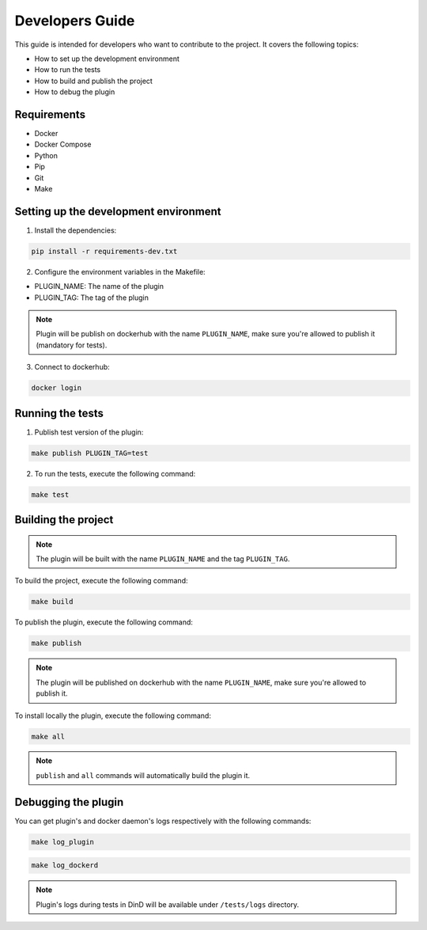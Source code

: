Developers Guide
================

This guide is intended for developers who want to contribute to the project. It covers the following topics:

- How to set up the development environment
- How to run the tests
- How to build and publish the project
- How to debug the plugin

Requirements
------------
- Docker
- Docker Compose
- Python
- Pip
- Git
- Make

Setting up the development environment
--------------------------------------

1. Install the dependencies:

.. code-block:: console

    pip install -r requirements-dev.txt

2. Configure the environment variables in the Makefile:

- PLUGIN_NAME: The name of the plugin
- PLUGIN_TAG: The tag of the plugin

.. note::
    Plugin will be publish on dockerhub with the name ``PLUGIN_NAME``, make sure you're allowed to publish it (mandatory for tests).

3. Connect to dockerhub:

.. code-block:: console

    docker login

Running the tests
-----------------

1. Publish test version of the plugin:

.. code-block:: console

    make publish PLUGIN_TAG=test

2. To run the tests, execute the following command:

.. code-block:: console

    make test

Building the project
--------------------

.. note::
    The plugin will be built with the name ``PLUGIN_NAME`` and the tag ``PLUGIN_TAG``.

To build the project, execute the following command:

.. code-block:: console

    make build

To publish the plugin, execute the following command:

.. code-block:: console

    make publish

.. note::
    The plugin will be published on dockerhub with the name ``PLUGIN_NAME``, make sure you're allowed to publish it.

To install locally the plugin, execute the following command:

.. code-block:: console

    make all

.. note::
    ``publish`` and ``all`` commands will automatically build the plugin it.

Debugging the plugin
--------------------

You can get plugin's and docker daemon's logs respectively with the following commands:

.. code-block:: console

    make log_plugin

.. code-block:: console

    make log_dockerd

.. note::
    Plugin's logs during tests in DinD will be available under ``/tests/logs`` directory.